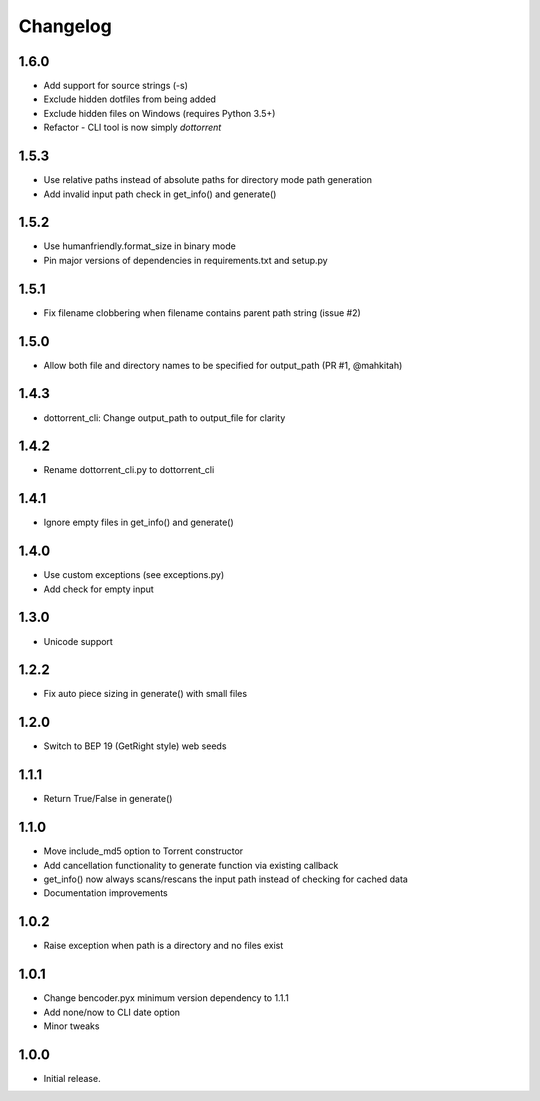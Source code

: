 Changelog
=========

1.6.0
-----
* Add support for source strings (-s)
* Exclude hidden dotfiles from being added
* Exclude hidden files on Windows (requires Python 3.5+)
* Refactor - CLI tool is now simply `dottorrent`

1.5.3
-----
* Use relative paths instead of absolute paths for directory mode path generation
* Add invalid input path check in get_info() and generate()

1.5.2
-----
* Use humanfriendly.format_size in binary mode
* Pin major versions of dependencies in requirements.txt and setup.py

1.5.1
-----
* Fix filename clobbering when filename contains parent path string (issue #2)

1.5.0
-----
* Allow both file and directory names to be specified for output_path (PR #1, @mahkitah)

1.4.3
-----
* dottorrent_cli: Change output_path to output_file for clarity

1.4.2
-----
* Rename dottorrent_cli.py to dottorrent_cli

1.4.1
-----
* Ignore empty files in get_info() and generate()

1.4.0
-----
* Use custom exceptions (see exceptions.py)
* Add check for empty input

1.3.0
-----
* Unicode support

1.2.2
-----
* Fix auto piece sizing in generate() with small files 

1.2.0
-----
* Switch to BEP 19 (GetRight style) web seeds

1.1.1
-----
* Return True/False in generate()

1.1.0
-----
* Move include_md5 option to Torrent constructor
* Add cancellation functionality to generate function via existing callback
* get_info() now always scans/rescans the input path instead of checking for cached data
* Documentation improvements

1.0.2
-----
* Raise exception when path is a directory and no files exist

1.0.1
-----
* Change bencoder.pyx minimum version dependency to 1.1.1
* Add none/now to CLI date option
* Minor tweaks


1.0.0
-----
* Initial release.